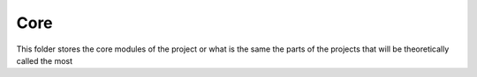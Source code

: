 Core
======
This folder stores the core modules of the project or what is the same the parts of the projects that will be theoretically called the most
